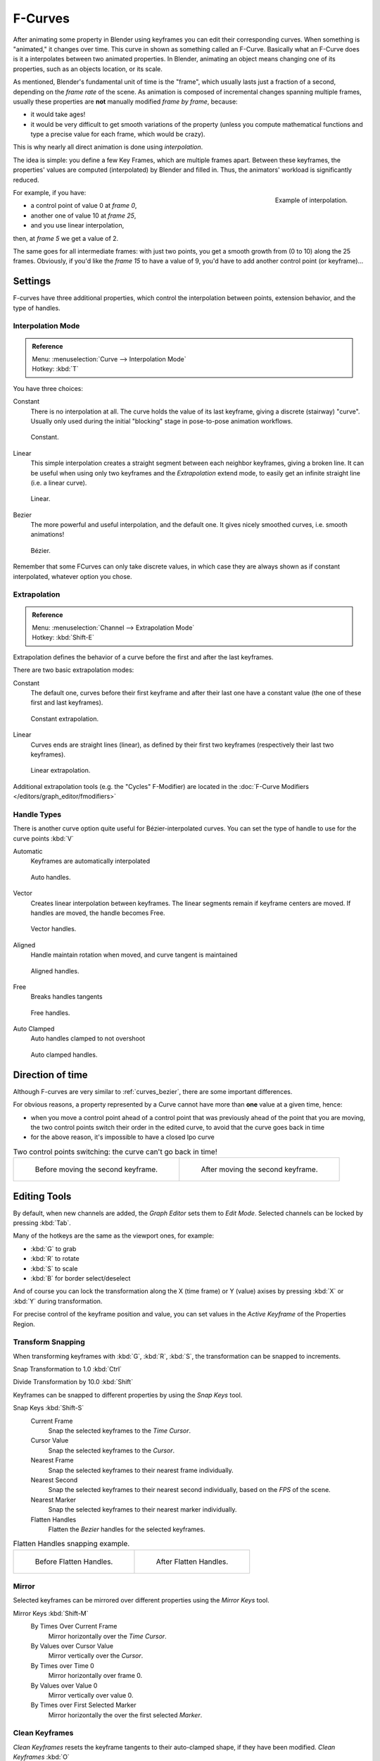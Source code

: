 ..    TODO/Review: {{review|text= move direction of time?}} .

********
F-Curves
********

After animating some property in Blender using keyframes you can edit their corresponding curves.
When something is "animated," it changes over time. This curve in shown as something called an F-Curve.
Basically what an F-Curve does is it a interpolates between two animated properties. In Blender,
animating an object means changing one of its properties, such as an objects location, or its scale.

As mentioned, Blender's fundamental unit of time is the "frame",
which usually lasts just a fraction of a second, depending on the *frame rate* of the scene.
As animation is composed of incremental changes spanning multiple frames,
usually these properties are **not** manually modified *frame by frame*, because:

- it would take ages!
- it would be very difficult to get smooth variations of the property
  (unless you compute mathematical functions and type a precise value for each frame, which would be crazy).

This is why nearly all direct animation is done using *interpolation*.

The idea is simple: you define a few Key Frames, which are multiple frames apart.
Between these keyframes, the properties' values are computed (interpolated)
by Blender and filled in. Thus, the animators' workload is significantly reduced.


.. figure:: /images/Animation-F-Curves-Concept.jpg
   :align: right
   :width: 200px

   Example of interpolation.

For example, if you have:

- a control point of value 0 at *frame 0*,
- another one of value 10 at *frame 25*,
- and you use linear interpolation,

then, at *frame 5* we get a value of 2.

The same goes for all intermediate frames: with just two points,
you get a smooth growth from (0 to 10) along the 25 frames.
Obviously, if you'd like the *frame 15* to have a value of 9,
you'd have to add another control point (or keyframe)...


Settings
========

F-curves have three additional properties, which control the interpolation between points,
extension behavior, and the type of handles.


Interpolation Mode
------------------

.. admonition:: Reference
   :class: refbox

   | Menu:     :menuselection:`Curve --> Interpolation Mode`
   | Hotkey:   :kbd:`T`


You have three choices:

Constant
   There is no interpolation at all. The curve holds the value of its last keyframe,
   giving a discrete (stairway) "curve".
   Usually only used during the initial "blocking" stage in pose-to-pose animation workflows.


.. figure:: /images/fcurve-constant.jpg
   :width: 300px

   Constant.


Linear
   This simple interpolation creates a straight segment between each neighbor keyframes, giving a broken line.
   It can be useful when using only two keyframes and the *Extrapolation* extend mode,
   to easily get an infinite straight line (i.e. a linear curve).


.. figure:: /images/fcurve-linear.jpg
   :width: 300px

   Linear.


Bezier
   The more powerful and useful interpolation, and the default one.
   It gives nicely smoothed curves, i.e. smooth animations!


.. figure:: /images/fcurve-clean1.jpg
   :width: 300px

   Bézier.


Remember that some FCurves can only take discrete values,
in which case they are always shown as if constant interpolated, whatever option you chose.


Extrapolation
-------------

.. admonition:: Reference
   :class: refbox

   | Menu:     :menuselection:`Channel --> Extrapolation Mode`
   | Hotkey:   :kbd:`Shift-E`


Extrapolation defines the behavior of a curve before the first and after the last keyframes.

There are two basic extrapolation modes:

Constant
   The default one, curves before their first keyframe and after their last one have a constant value
   (the one of these first and last keyframes).


.. figure:: /images/fcurve-extrapolate1.jpg
   :width: 300px

   Constant extrapolation.


Linear
   Curves ends are straight lines (linear), as defined by their first two keyframes
   (respectively their last two keyframes).


.. figure:: /images/fcurve-extrapolate2.jpg
   :width: 300px

   Linear extrapolation.


Additional extrapolation tools (e.g. the "Cycles" F-Modifier)
are located in the :doc:`F-Curve Modifiers </editors/graph_editor/fmodifiers>`


Handle Types
------------

There is another curve option quite useful for Bézier-interpolated curves.
You can set the type of handle to use for the curve points :kbd:`V`

Automatic
   Keyframes are automatically interpolated


.. figure:: /images/fcurve-auto.jpg
   :width: 400px

   Auto handles.


Vector
   Creates linear interpolation between keyframes.
   The linear segments remain if keyframe centers are moved. If handles are moved, the handle becomes Free.


.. figure:: /images/fcurve-vector.jpg
   :width: 400px

   Vector handles.


Aligned
   Handle maintain rotation when moved, and curve tangent is maintained


.. figure:: /images/fcurve-aligned.jpg
   :width: 400px

   Aligned handles.


Free
   Breaks handles tangents


.. figure:: /images/fcurve-free.jpg
   :width: 400px

   Free handles.


Auto Clamped
   Auto handles clamped to not overshoot


.. figure:: /images/fcurve-autoClamped.jpg
   :width: 400px

   Auto clamped handles.


Direction of time
=================

Although F-curves are very similar to :ref:`curves_bezier`,
there are some important differences.

For obvious reasons,
a property represented by a Curve cannot have more than **one** value at a given time,
hence:


- when you move a control point ahead of a control point that was previously ahead of the point that you are moving,
  the two control points switch their order in the edited curve, to avoid that the curve goes back in time
- for the above reason, it's impossible to have a closed Ipo curve


.. list-table::
   Two control points switching: the curve can't go back in time!

   * - .. figure:: /images/Animation-F-Curves-Moving-1.jpg

          Before moving the second keyframe.

     - .. figure:: /images/Animation-F-Curves-Moving-2.jpg

          After moving the second keyframe.


Editing Tools
=============

By default, when new channels are added, the *Graph Editor* sets them to *Edit Mode*.
Selected channels can be locked by pressing :kbd:`Tab`.

Many of the hotkeys are the same as the viewport ones, for example:

* :kbd:`G` to grab
* :kbd:`R` to rotate
* :kbd:`S` to scale
* :kbd:`B` for border select/deselect

And of course you can lock the transformation along the X (time frame) or Y
(value) axises by pressing :kbd:`X` or :kbd:`Y` during transformation.

For precise control of the keyframe position and value,
you can set values in the *Active Keyframe* of the Properties Region.


Transform Snapping
------------------

When transforming keyframes with :kbd:`G`, :kbd:`R`, :kbd:`S`,
the transformation can be snapped to increments.

Snap Transformation to 1.0 :kbd:`Ctrl`

Divide Transformation by 10.0 :kbd:`Shift`

Keyframes can be snapped to different properties by using the *Snap Keys* tool.

Snap Keys :kbd:`Shift-S`
   Current Frame
      Snap the selected keyframes to the *Time Cursor*.
   Cursor Value
      Snap the selected keyframes to the *Cursor*.
   Nearest Frame
      Snap the selected keyframes to their nearest frame individually.
   Nearest Second
      Snap the selected keyframes to their nearest second individually, based on the *FPS* of the scene.
   Nearest Marker
      Snap the selected keyframes to their nearest marker individually.
   Flatten Handles
      Flatten the *Bezier* handles for the selected keyframes.


.. list-table::
   Flatten Handles snapping example.

   * - .. figure:: /images/Animation-F-Curves-Flatten-Handles-1.jpg
          :width: 200px

          Before Flatten Handles.

     - .. figure:: /images/Animation-F-Curves-Flatten-Handles-2.jpg
          :width: 200px

          After Flatten Handles.

Mirror
------

Selected keyframes can be mirrored over different properties using the *Mirror Keys*
tool.

Mirror Keys :kbd:`Shift-M`
   By Times Over Current Frame
      Mirror horizontally over the *Time Cursor*.
   By Values over Cursor Value
      Mirror vertically over the *Cursor*.
   By Times over Time 0
      Mirror horizontally over frame 0.
   By Values over Value 0
      Mirror vertically over value 0.
   By Times over First Selected Marker
      Mirror horizontally the over the first selected *Marker*.


Clean Keyframes
---------------

*Clean Keyframes* resets the keyframe tangents to their auto-clamped shape, if they have been modified.
*Clean Keyframes* :kbd:`O`

.. list-table::

   * - .. figure:: /images/fcurve-clean1.jpg
          :width: 300px

          FCurve before cleaning.

     - .. figure:: /images/fcurve-clean2.jpg
          :width: 300px

          FCurve after cleaning.


Smoothing
---------

(:kbd:`Alt-O` or :menuselection:`Key --> Smooth Keys`)
There is also an option to smooth the selected curves , but beware: its algorithm seems to be
to divide by two the distance between each keyframe and the average linear value of the curve,
without any setting, which gives quite a strong smoothing! Note that the first and last keys
seem to be never modified by this tool.

.. list-table::

   * - .. figure:: /images/fcurve-clean1.jpg
          :width: 300px

          FCurve before smoothing.

     - .. figure:: /images/fcurve-smooth.jpg
          :width: 300px

          FCurve after smoothing.


Sampling and Baking Keyframes
-----------------------------

Sample Keyframes :kbd:`Shift-O`
   Sampling a set a keyframes replaces interpolated values with a new keyframe for each frame.

.. list-table::

   * - .. figure:: /images/fcurve-sample.jpg
          :width: 300px

          FCurve before sampling.

     - .. figure:: /images/fcurve-sample2.jpg
          :width: 300px

          FCurve after sampling.

Bake Curves :kbd:`Alt-C`
   Baking a curve replaces it with a set of sampled points, and removes the ability to edit the curve.
